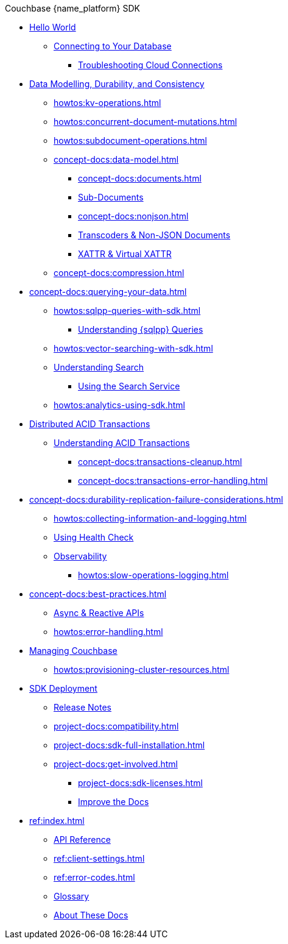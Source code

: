 .Couchbase {name_platform} SDK

* xref:hello-world:start-using-sdk.adoc[Hello World]
// ** xref:hello-world:sample-application.adoc[]
// ** xref:hello-world:student-record-developer-tutorial.adoc[]
** xref:howtos:managing-connections.adoc[Connecting to Your Database]
// *** xref:howtos:sdk-authentication.adoc[Authentication & Authorization]
*** xref:howtos:troubleshooting-cloud-connections.adoc[Troubleshooting Cloud Connections]
* xref:concept-docs:data-durability-acid-transactions.adoc[Data Modelling, Durability, and Consistency]
** xref:howtos:kv-operations.adoc[]
// *** xref:3.0@python-sdk:howtos:caching-example.adoc
** xref:howtos:concurrent-document-mutations.adoc[]
** xref:howtos:subdocument-operations.adoc[]
** xref:concept-docs:data-model.adoc[]
*** xref:concept-docs:documents.adoc[]
// *** xref:concept-docs:collections.adoc[]
*** xref:concept-docs:subdocument-operations.adoc[Sub-Documents]
*** xref:concept-docs:nonjson.adoc[]
*** xref:howtos:transcoders-nonjson.adoc[Transcoders & Non-JSON Documents]
*** xref:concept-docs:xattr.adoc[XATTR & Virtual XATTR]
// ** xref:howtos:encrypting-using-sdk.adoc[Encrypting Your Data]
// *** xref:concept-docs:encryption.adoc[Understanding Field Level Encryption]
** xref:concept-docs:compression.adoc[]
* xref:concept-docs:querying-your-data.adoc[]
** xref:howtos:sqlpp-queries-with-sdk.adoc[]
*** xref:concept-docs:n1ql-query.adoc[Understanding {sqlpp} Queries]
** xref:howtos:vector-searching-with-sdk.adoc[]
** xref:concept-docs:full-text-search-overview.adoc[Understanding Search]
*** xref:howtos:full-text-searching-with-sdk.adoc[Using the Search Service]
** xref:howtos:analytics-using-sdk.adoc[]
* xref:howtos:distributed-acid-transactions-from-the-sdk.adoc[Distributed ACID Transactions]
// ** xref:howtos:transactions-single-query.adoc[]
// ** xref:howtos:transactions-tracing.adoc[]
** xref:concept-docs:transactions.adoc[Understanding ACID Transactions]
*** xref:concept-docs:transactions-cleanup.adoc[]
*** xref:concept-docs:transactions-error-handling.adoc[]
* xref:concept-docs:durability-replication-failure-considerations.adoc[]
** xref:howtos:collecting-information-and-logging.adoc[]
** xref:howtos:health-check.adoc[Using Health Check]
** xref:concept-docs:response-time-observability.adoc[Observability]
*** xref:howtos:slow-operations-logging.adoc[]
// *** xref:howtos:observability-metrics.adoc[]
// *** xref:howtos:observability-orphan-logger.adoc[]
// *** xref:howtos:observability-tracing.adoc[]
* xref:concept-docs:best-practices.adoc[]
** xref:howtos:concurrent-async-apis.adoc[Async & Reactive APIs]
** xref:howtos:error-handling.adoc[]
// ** xref:howtos:unit-testing.adoc[]
* xref:concept-docs:management-api.adoc[Managing Couchbase]
** xref:howtos:provisioning-cluster-resources.adoc[]
// ** xref:howtos:sdk-user-management-example.adoc[Managing Users]
* xref:project-docs:deployment.adoc[SDK Deployment]
** xref:project-docs:sdk-release-notes.adoc[Release Notes]
// *** https://docs-archive.couchbase.com/home/index.html[Older Versions Archive^]
** xref:project-docs:compatibility.adoc[]
// *** xref:project-docs:migrating-sdk-code-to-3.n.adoc[]
// *** xref:project-docs:distributed-acid-transactions-migration-guide.adoc[]
// *** xref:project-docs:third-party-integrations.adoc[]
** xref:project-docs:sdk-full-installation.adoc[]
// *** xref:hello-world:platform-help.adoc[]
** xref:project-docs:get-involved.adoc[]
*** xref:project-docs:sdk-licenses.adoc[]
*** xref:home:contribute:index.adoc[Improve the Docs]
* xref:ref:index.adoc[]
** https://docs.couchbase.com/sdk-api/couchbase-cxx-client[API Reference^]
** xref:ref:client-settings.adoc[]
** xref:ref:error-codes.adoc[]
** xref:ref:glossary.adoc[Glossary]
// ** xref:ref:travel-app-data-model.adoc[]
** xref:project-docs:metadoc-about-these-sdk-docs.adoc[About These Docs]
